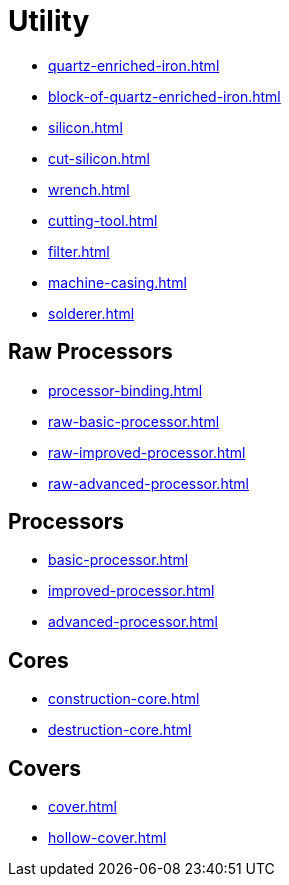 = Utility

- xref:quartz-enriched-iron.adoc[]
- xref:block-of-quartz-enriched-iron.adoc[]
- xref:silicon.adoc[]
- xref:cut-silicon.adoc[]
- xref:wrench.adoc[]
- xref:cutting-tool.adoc[]
- xref:filter.adoc[]
- xref:machine-casing.adoc[]
- xref:solderer.adoc[]

== Raw Processors

- xref:processor-binding.adoc[]
- xref:raw-basic-processor.adoc[]
- xref:raw-improved-processor.adoc[]
- xref:raw-advanced-processor.adoc[]

== Processors

- xref:basic-processor.adoc[]
- xref:improved-processor.adoc[]
- xref:advanced-processor.adoc[]

== Cores

- xref:construction-core.adoc[]
- xref:destruction-core.adoc[]

== Covers

- xref:cover.adoc[]
- xref:hollow-cover.adoc[]